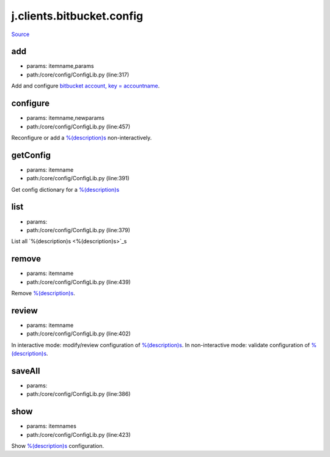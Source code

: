 
j.clients.bitbucket.config
==========================

`Source <https://github.com/Jumpscale/jumpscale_core/tree/master/lib/JumpScale/core/config/ConfigLib.py>`_


add
---


* params: itemname,params
* path:/core/config/ConfigLib.py (line:317)


Add and configure `bitbucket account, key = accountname <bitbucket account, key = accountname>`_.


configure
---------


* params: itemname,newparams
* path:/core/config/ConfigLib.py (line:457)


Reconfigure or add a `%(description)s <%(description)s>`_ non-interactively.


getConfig
---------


* params: itemname
* path:/core/config/ConfigLib.py (line:391)


Get config dictionary for a `%(description)s <%(description)s>`_


list
----


* params:
* path:/core/config/ConfigLib.py (line:379)


List all `%(description)s <%(description)s>`_s


remove
------


* params: itemname
* path:/core/config/ConfigLib.py (line:439)


Remove `%(description)s <%(description)s>`_.


review
------


* params: itemname
* path:/core/config/ConfigLib.py (line:402)


In interactive mode: modify/review configuration of `%(description)s <%(description)s>`_.
In non-interactive mode: validate configuration of `%(description)s <%(description)s>`_.


saveAll
-------


* params:
* path:/core/config/ConfigLib.py (line:386)


show
----


* params: itemnames
* path:/core/config/ConfigLib.py (line:423)


Show `%(description)s <%(description)s>`_ configuration.


